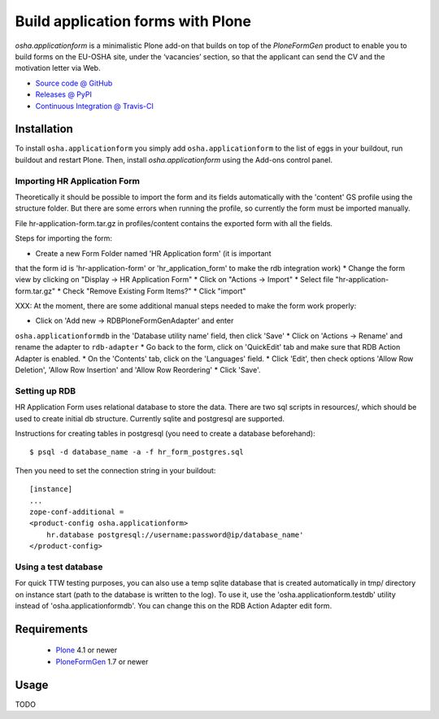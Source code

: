 ==================================
Build application forms with Plone
==================================

`osha.applicationform` is a minimalistic Plone add-on that builds on top of the
`PloneFormGen` product to enable you to build forms on the EU-OSHA site,
under the ‘vacancies’ section, so that the applicant can send the CV and the
motivation letter via Web.

* `Source code @ GitHub <http://github.com/syslabcom/osha.applicationform>`_
* `Releases @ PyPI <http://pypi.python.org/pypi/osha.applicationform>`_
* `Continuous Integration @ Travis-CI
  <http://travis-ci.org/syslabcom/osha.applicationform>`_


Installation
============

To install ``osha.applicationform`` you simply add ``osha.applicationform`` to
the list of eggs in your buildout, run buildout and restart Plone. Then,
install `osha.applicationform` using the Add-ons control panel.

Importing HR Application Form
-----------------------------

Theoretically it should be possible to import the form and its fields
automatically with the 'content' GS profile using the structure folder. But
there are some errors when running the profile, so currently the form must be
imported manually.

File hr-application-form.tar.gz in profiles/content contains the exported
form with all the fields.

Steps for importing the form:

* Create a new Form Folder named 'HR Application form' (it is important
that the form id is 'hr-application-form' or 'hr_application_form' to make
the rdb integration work)
* Change the form view by clicking on "Display -> HR Application Form"
* Click on "Actions -> Import"
* Select file "hr-application-form.tar.gz"
* Check "Remove Existing Form Items?"
* Click "import"


XXX: At the moment, there are some additional manual steps needed to make
the form work properly:

* Click on 'Add new -> RDBPloneFormGenAdapter' and enter
``osha.applicationformdb`` in the 'Database utility name' field, then click
'Save'
* Click on 'Actions -> Rename' and rename the adapter to ``rdb-adapter``
* Go back to the form, click on 'QuickEdit' tab and make sure that RDB
Action Adapter is enabled.
* On the 'Contents' tab, click on the 'Languages' field.
* Click 'Edit', then check options 'Allow Row Deletion', 'Allow Row
Insertion' and 'Allow Row Reordering'
* Click 'Save'.


Setting up RDB
--------------

HR Application Form uses relational database to store the data. There are two
sql scripts in resources/, which should be used to create initial db
structure. Currently sqlite and postgresql are supported.

Instructions for creating tables in postgresql (you need to create a database
beforehand)::

    $ psql -d database_name -a -f hr_form_postgres.sql

Then you need to set the connection string in your buildout::

    [instance]
    ...
    zope-conf-additional =
    <product-config osha.applicationform>
        hr.database postgresql://username:password@ip/database_name'
    </product-config>


Using a test database
---------------------

For quick TTW testing purposes, you can also use a temp sqlite database that
is created automatically in tmp/ directory on instance start (path to the
database is written to the log). To use it, use the
'osha.applicationform.testdb' utility instead of 'osha.applicationformdb'.
You can change this on the RDB Action Adapter edit form.


Requirements
============

    * `Plone <http://plone.org/>`_ 4.1 or newer
    * `PloneFormGen <http://plone.org/products/ploneformgen>`_ 1.7 or newer


Usage
=====

TODO

